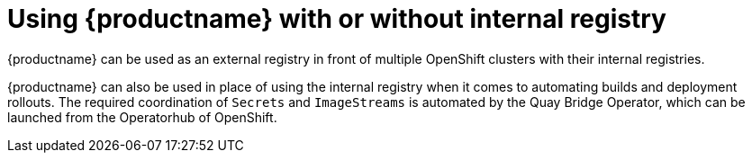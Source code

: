 [[quay-internal-registry-intro]]
= Using {productname} with or without internal registry

{productname} can be used as an external registry in front of multiple OpenShift clusters with their internal registries. 

{productname} can also be used in place of using the internal registry when it comes to automating builds and deployment rollouts. The required coordination of `Secrets` and `ImageStreams` is automated by the Quay Bridge Operator, which can be launched from the Operatorhub of OpenShift. 
